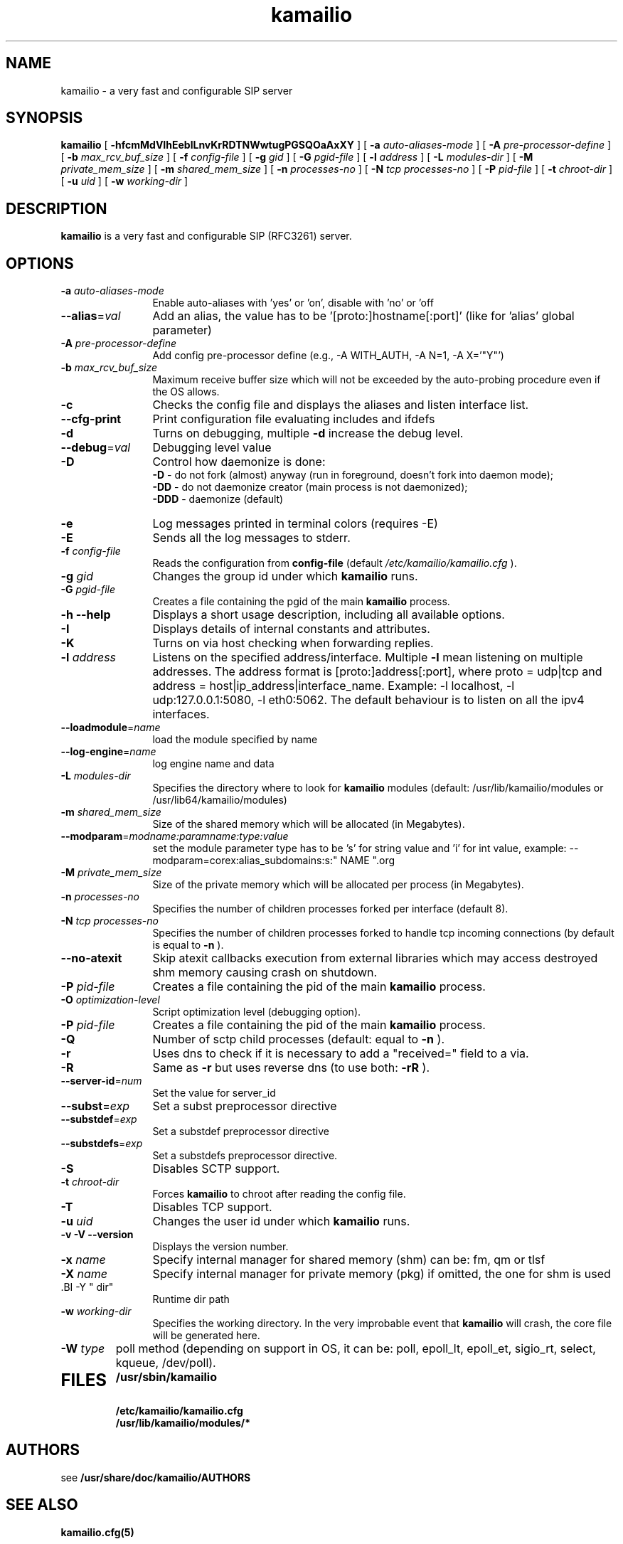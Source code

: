 .\"
.TH kamailio 8 03.02.2021 kamailio "Kamailio SIP Server"
.\" Process with
.\" groff -man -Tascii kamailio.8
.\"
.SH NAME
kamailio \- a very fast and configurable SIP server
.SH SYNOPSIS
.B kamailio
[
.B \-hfcmMdVIhEeblLnvKrRDTNWwtugPGSQOaAxXY
] [
.BI \-a " auto\-aliases\-mode"
] [
.BI \-A " pre\-processor\-define"
] [
.BI \-b " max_rcv_buf_size"
] [
.BI \-f " config\-file"
] [
.BI \-g " gid"
] [
.BI \-G " pgid\-file"
] [
.BI \-l " address"
] [
.BI \-L " modules\-dir"
] [
.BI \-M " private_mem_size"
] [
.BI \-m " shared_mem_size"
] [
.BI \-n " processes\-no"
] [
.BI \-N " tcp processes\-no"
] [
.BI \-P " pid\-file"
] [
.BI \-t " chroot\-dir"
] [
.BI \-u " uid"
] [
.BI \-w " working\-dir"
]

.SH DESCRIPTION
.B kamailio
is a very fast and configurable SIP (RFC3261) server.

.SH OPTIONS
.TP 12
.B
.TP
.BI \-a " auto\-aliases\-mode"
Enable auto-aliases with 'yes' or 'on', disable with 'no' or 'off
.TP
.BI \-\-alias\fR=\fIval
Add an alias, the value has to be '[proto:]hostname[:port]'
(like for 'alias' global parameter)
.TP
.BI \-A " pre\-processor\-define"
Add config pre-processor define (e.g., -A WITH_AUTH, -A N=1, -A X='"Y"')
.TP
.BI \-b " max_rcv_buf_size"
Maximum receive buffer size which will not be exceeded by the auto-probing procedure even if the OS allows.
.TP
.BI \-c
Checks the config file and displays the aliases and listen interface list.
.TP
.BI \-\-cfg\-print
Print configuration file evaluating includes and ifdefs
.TP
.BI \-d
Turns on debugging, multiple
.B \-d
increase the debug level.
.TP
.BI \-\-debug\fR=\fIval
Debugging level value
.TP
.BI \-D
Control how daemonize is done:
.br
.B \-D
- do not fork (almost) anyway (run in foreground, doesn't fork into daemon mode);
.br
.B \-DD
- do not daemonize creator (main process is not daemonized);
.br
.B \-DDD
- daemonize (default)
.TP
.BI \-e
Log messages printed in terminal colors (requires -E)
.TP
.BI \-E
Sends all the log messages to stderr.
.TP
.BI \-f " config\-file"
Reads the configuration from
.B " config\-file"
(default
.I  /etc/kamailio/kamailio.cfg
).
.TP
.BI \-g " gid"
Changes the group id under which
.B kamailio
runs.
.TP
.BI \-G " pgid\-file"
Creates a file containing the pgid of the main
.B kamailio
process.
.TP
.B \-h \-\-help
Displays a short usage description, including all available options.
.TP
.BI \-I
Displays details of internal constants and attributes.
.TP
.BI \-K
Turns on via host checking when forwarding replies.
.TP
.BI \-l " address"
Listens on the specified address/interface. Multiple
.B \-l
mean listening on multiple addresses. The address format is
[proto:]address[:port], where proto = udp|tcp and
address = host|ip_address|interface_name. Example: -l localhost,
-l udp:127.0.0.1:5080, -l eth0:5062.
The default behaviour is to listen on all the ipv4 interfaces.
.TP
.BI \-\-loadmodule\fR=\fIname
load the module specified by name
.TP
.BI \-\-log\-engine\fR=\fIname
log engine name and data
.TP
.BI \-L " modules\-dir"
Specifies the directory where to look for
.B kamailio
modules (default: /usr/lib/kamailio/modules or /usr/lib64/kamailio/modules)
.TP
.BI \-m " shared_mem_size"
Size of the shared memory which will be allocated (in Megabytes).
.TP
.BI \-\-modparam\fR=\fImodname:paramname:type:value
set the module parameter type has to be 's' for string value and 'i' for int value,
example: --modparam=corex:alias_subdomains:s:" NAME ".org
.TP
.BI \-M " private_mem_size"
Size of the private memory which will be allocated per process (in Megabytes).
.TP
.BI \-n " processes\-no"
Specifies the number of children processes forked per interface (default 8).
.TP
.BI \-N " tcp processes\-no"
Specifies the number of children processes forked to handle tcp incoming connections (by default is equal to
.BI \-n
).
.TP
.BI \-\-no\-atexit
Skip atexit callbacks execution from external libraries
which may access destroyed shm memory causing crash on shutdown.
.TP
.BI \-P " pid\-file"
Creates a file containing the pid of the main
.B kamailio
process.
.TP
.BI \-O " optimization\-level"
Script optimization level (debugging option).
.TP
.BI \-P " pid\-file"
Creates a file containing the pid of the main
.B kamailio
process.
.TP
.BI \-Q
Number of sctp child processes (default: equal to
.BI \-n
).
.TP
.BI \-r
Uses dns to check if it is necessary to add a "received=" field to a via.
.TP
.BI \-R
Same as
.B \-r
but uses reverse dns (to use both:
.BI \-rR
).
.TP
.BI \-\-server\-id\fR=\fInum
Set the value for server_id
.TP
.BI \-\-subst\fR=\fIexp
Set a subst preprocessor directive
.TP
.BI \-\-substdef\fR=\fIexp
Set a substdef preprocessor directive
.TP
.BI \-\-substdefs\fR=\fIexp
Set a substdefs preprocessor directive.
.TP
.BI \-S
Disables SCTP support.
.TP
.BI \-t " chroot\-dir"
Forces
.B kamailio
to chroot after reading the config file.
.TP
.BI \-T
Disables TCP support.
.TP
.BI \-u " uid"
Changes the user id under which
.B kamailio
runs.
.TP
.BI "\-v \-V \-\-version"
Displays the version number.
.TP
.BI \-x " name"
Specify internal manager for shared memory (shm) can be: fm, qm or tlsf
.TP
.BI \-X " name"
Specify internal manager for private memory (pkg) if omitted, the one for shm is used
.TP
 .BI \-Y " dir"
 Runtime dir path
.TP
.BI \-w " working\-dir"
Specifies the working directory. In the very improbable event that
.B kamailio
will crash, the core file will be generated here.
.TP
.BI \-W " type"
poll method (depending on support in OS, it can be: poll,
epoll_lt, epoll_et, sigio_rt, select, kqueue, /dev/poll).
.TP
.SH FILES
.PD 0
.B /usr/sbin/kamailio
.br
.B /etc/kamailio/kamailio.cfg
.br
.B /usr/lib/kamailio/modules/*
.PD
.SH AUTHORS

see
.B /usr/share/doc/kamailio/AUTHORS

.SH SEE ALSO
.BR kamailio.cfg(5)
.PP
Full documentation on kamailio, including configuration guidelines, FAQs and
licensing conditions, is available at
.I https://www.kamailio.org/
.PP
For reporting  bugs see
.I
https://github.com/kamailio/kamailio/issues.
.PP
Mailing lists:
.nf
sr-users@lists.kamailio.org - kamailio user community
.nf
sr-dev@lists.kamailio.org - kamailio development, new features and unstable version
